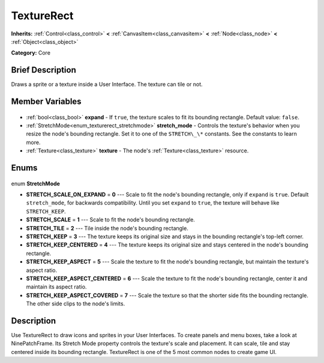 .. Generated automatically by doc/tools/makerst.py in Godot's source tree.
.. DO NOT EDIT THIS FILE, but the TextureRect.xml source instead.
.. The source is found in doc/classes or modules/<name>/doc_classes.

.. _class_TextureRect:

TextureRect
===========

**Inherits:** :ref:`Control<class_control>` **<** :ref:`CanvasItem<class_canvasitem>` **<** :ref:`Node<class_node>` **<** :ref:`Object<class_object>`

**Category:** Core

Brief Description
-----------------

Draws a sprite or a texture inside a User Interface. The texture can tile or not.

Member Variables
----------------

  .. _class_TextureRect_expand:

- :ref:`bool<class_bool>` **expand** - If ``true``, the texture scales to fit its bounding rectangle. Default value: ``false``.

  .. _class_TextureRect_stretch_mode:

- :ref:`StretchMode<enum_texturerect_stretchmode>` **stretch_mode** - Controls the texture's behavior when you resize the node's bounding rectangle. Set it to one of the ``STRETCH\_\*`` constants. See the constants to learn more.

  .. _class_TextureRect_texture:

- :ref:`Texture<class_texture>` **texture** - The node's :ref:`Texture<class_texture>` resource.


Enums
-----

  .. _enum_TextureRect_StretchMode:

enum **StretchMode**

- **STRETCH_SCALE_ON_EXPAND** = **0** --- Scale to fit the node's bounding rectangle, only if ``expand`` is ``true``. Default ``stretch_mode``, for backwards compatibility. Until you set ``expand`` to ``true``, the texture will behave like ``STRETCH_KEEP``.
- **STRETCH_SCALE** = **1** --- Scale to fit the node's bounding rectangle.
- **STRETCH_TILE** = **2** --- Tile inside the node's bounding rectangle.
- **STRETCH_KEEP** = **3** --- The texture keeps its original size and stays in the bounding rectangle's top-left corner.
- **STRETCH_KEEP_CENTERED** = **4** --- The texture keeps its original size and stays centered in the node's bounding rectangle.
- **STRETCH_KEEP_ASPECT** = **5** --- Scale the texture to fit the node's bounding rectangle, but maintain the texture's aspect ratio.
- **STRETCH_KEEP_ASPECT_CENTERED** = **6** --- Scale the texture to fit the node's bounding rectangle, center it and maintain its aspect ratio.
- **STRETCH_KEEP_ASPECT_COVERED** = **7** --- Scale the texture so that the shorter side fits the bounding rectangle. The other side clips to the node's limits.


Description
-----------

Use TextureRect to draw icons and sprites in your User Interfaces. To create panels and menu boxes, take a look at NinePatchFrame. Its Stretch Mode property controls the texture's scale and placement. It can scale, tile and stay centered inside its bounding rectangle. TextureRect is one of the 5 most common nodes to create game UI.

